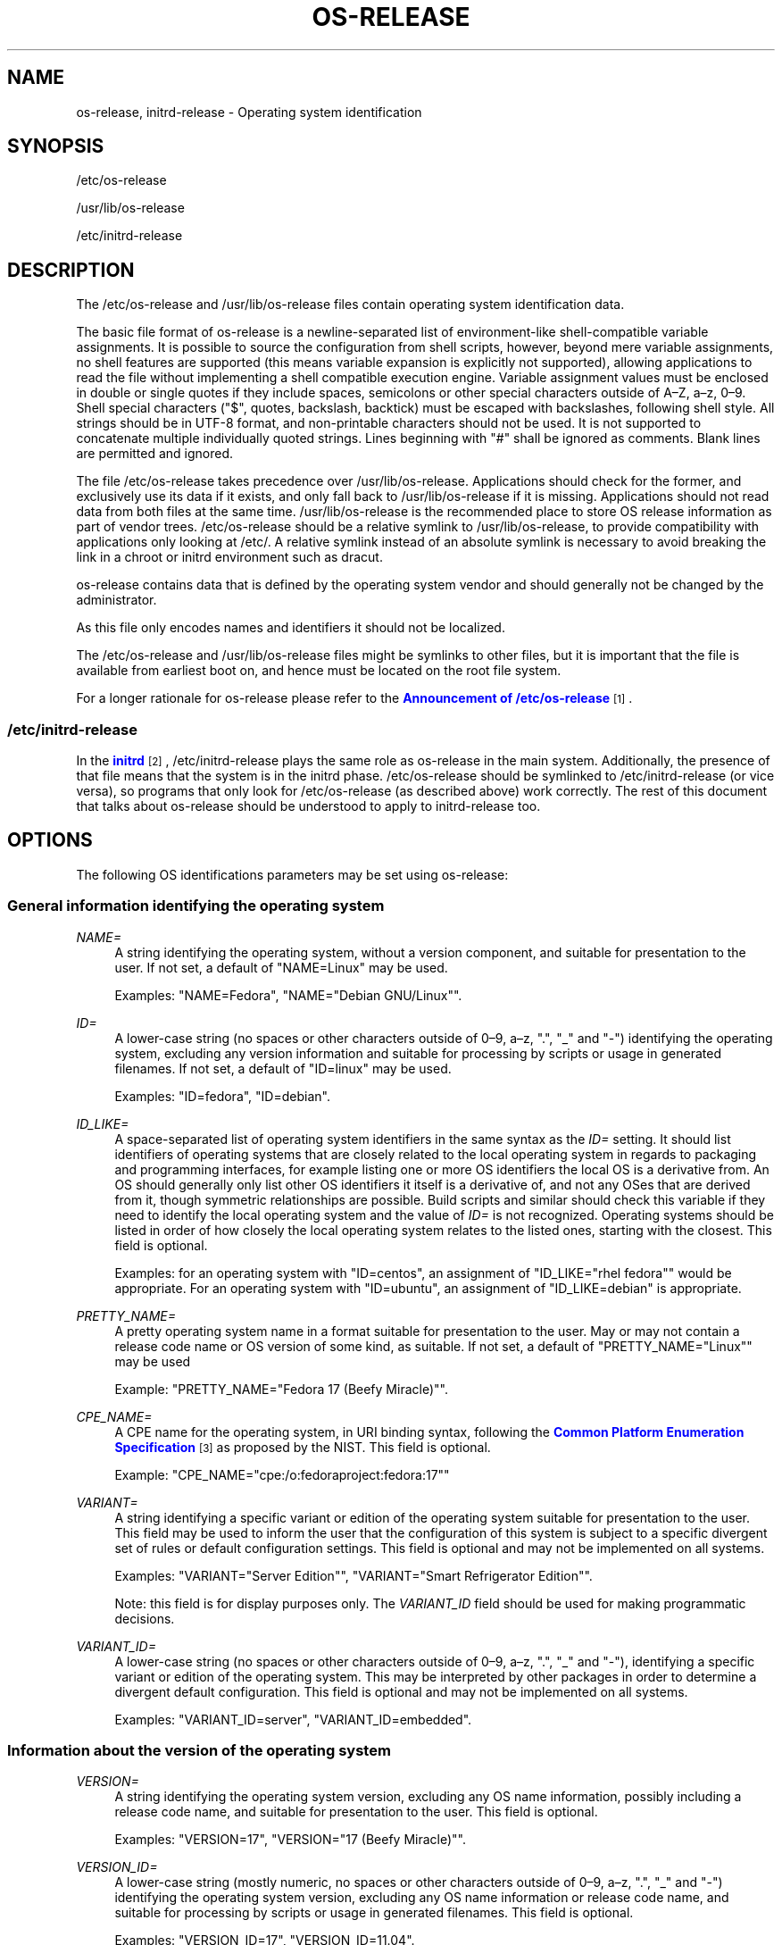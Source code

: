 '\" t
.TH "OS\-RELEASE" "5" "" "systemd 249" "os-release"
.\" -----------------------------------------------------------------
.\" * Define some portability stuff
.\" -----------------------------------------------------------------
.\" ~~~~~~~~~~~~~~~~~~~~~~~~~~~~~~~~~~~~~~~~~~~~~~~~~~~~~~~~~~~~~~~~~
.\" http://bugs.debian.org/507673
.\" http://lists.gnu.org/archive/html/groff/2009-02/msg00013.html
.\" ~~~~~~~~~~~~~~~~~~~~~~~~~~~~~~~~~~~~~~~~~~~~~~~~~~~~~~~~~~~~~~~~~
.ie \n(.g .ds Aq \(aq
.el       .ds Aq '
.\" -----------------------------------------------------------------
.\" * set default formatting
.\" -----------------------------------------------------------------
.\" disable hyphenation
.nh
.\" disable justification (adjust text to left margin only)
.ad l
.\" -----------------------------------------------------------------
.\" * MAIN CONTENT STARTS HERE *
.\" -----------------------------------------------------------------
.SH "NAME"
os-release, initrd-release \- Operating system identification
.SH "SYNOPSIS"
.PP
/etc/os\-release
.PP
/usr/lib/os\-release
.PP
/etc/initrd\-release
.SH "DESCRIPTION"
.PP
The
/etc/os\-release
and
/usr/lib/os\-release
files contain operating system identification data\&.
.PP
The basic file format of
os\-release
is a newline\-separated list of environment\-like shell\-compatible variable assignments\&. It is possible to source the configuration from shell scripts, however, beyond mere variable assignments, no shell features are supported (this means variable expansion is explicitly not supported), allowing applications to read the file without implementing a shell compatible execution engine\&. Variable assignment values must be enclosed in double or single quotes if they include spaces, semicolons or other special characters outside of A\(enZ, a\(enz, 0\(en9\&. Shell special characters ("$", quotes, backslash, backtick) must be escaped with backslashes, following shell style\&. All strings should be in UTF\-8 format, and non\-printable characters should not be used\&. It is not supported to concatenate multiple individually quoted strings\&. Lines beginning with "#" shall be ignored as comments\&. Blank lines are permitted and ignored\&.
.PP
The file
/etc/os\-release
takes precedence over
/usr/lib/os\-release\&. Applications should check for the former, and exclusively use its data if it exists, and only fall back to
/usr/lib/os\-release
if it is missing\&. Applications should not read data from both files at the same time\&.
/usr/lib/os\-release
is the recommended place to store OS release information as part of vendor trees\&.
/etc/os\-release
should be a relative symlink to
/usr/lib/os\-release, to provide compatibility with applications only looking at
/etc/\&. A relative symlink instead of an absolute symlink is necessary to avoid breaking the link in a chroot or initrd environment such as dracut\&.
.PP
os\-release
contains data that is defined by the operating system vendor and should generally not be changed by the administrator\&.
.PP
As this file only encodes names and identifiers it should not be localized\&.
.PP
The
/etc/os\-release
and
/usr/lib/os\-release
files might be symlinks to other files, but it is important that the file is available from earliest boot on, and hence must be located on the root file system\&.
.PP
For a longer rationale for
os\-release
please refer to the
\m[blue]\fBAnnouncement of /etc/os\-release\fR\m[]\&\s-2\u[1]\d\s+2\&.
.SS "/etc/initrd\-release"
.PP
In the
\m[blue]\fBinitrd\fR\m[]\&\s-2\u[2]\d\s+2,
/etc/initrd\-release
plays the same role as
os\-release
in the main system\&. Additionally, the presence of that file means that the system is in the initrd phase\&.
/etc/os\-release
should be symlinked to
/etc/initrd\-release
(or vice versa), so programs that only look for
/etc/os\-release
(as described above) work correctly\&. The rest of this document that talks about
os\-release
should be understood to apply to
initrd\-release
too\&.
.SH "OPTIONS"
.PP
The following OS identifications parameters may be set using
os\-release:
.SS "General information identifying the operating system"
.PP
\fINAME=\fR
.RS 4
A string identifying the operating system, without a version component, and suitable for presentation to the user\&. If not set, a default of
"NAME=Linux"
may be used\&.
.sp
Examples:
"NAME=Fedora",
"NAME="Debian GNU/Linux""\&.
.RE
.PP
\fIID=\fR
.RS 4
A lower\-case string (no spaces or other characters outside of 0\(en9, a\(enz, "\&.", "_" and "\-") identifying the operating system, excluding any version information and suitable for processing by scripts or usage in generated filenames\&. If not set, a default of
"ID=linux"
may be used\&.
.sp
Examples:
"ID=fedora",
"ID=debian"\&.
.RE
.PP
\fIID_LIKE=\fR
.RS 4
A space\-separated list of operating system identifiers in the same syntax as the
\fIID=\fR
setting\&. It should list identifiers of operating systems that are closely related to the local operating system in regards to packaging and programming interfaces, for example listing one or more OS identifiers the local OS is a derivative from\&. An OS should generally only list other OS identifiers it itself is a derivative of, and not any OSes that are derived from it, though symmetric relationships are possible\&. Build scripts and similar should check this variable if they need to identify the local operating system and the value of
\fIID=\fR
is not recognized\&. Operating systems should be listed in order of how closely the local operating system relates to the listed ones, starting with the closest\&. This field is optional\&.
.sp
Examples: for an operating system with
"ID=centos", an assignment of
"ID_LIKE="rhel fedora""
would be appropriate\&. For an operating system with
"ID=ubuntu", an assignment of
"ID_LIKE=debian"
is appropriate\&.
.RE
.PP
\fIPRETTY_NAME=\fR
.RS 4
A pretty operating system name in a format suitable for presentation to the user\&. May or may not contain a release code name or OS version of some kind, as suitable\&. If not set, a default of
"PRETTY_NAME="Linux""
may be used
.sp
Example:
"PRETTY_NAME="Fedora 17 (Beefy Miracle)""\&.
.RE
.PP
\fICPE_NAME=\fR
.RS 4
A CPE name for the operating system, in URI binding syntax, following the
\m[blue]\fBCommon Platform Enumeration Specification\fR\m[]\&\s-2\u[3]\d\s+2
as proposed by the NIST\&. This field is optional\&.
.sp
Example:
"CPE_NAME="cpe:/o:fedoraproject:fedora:17""
.RE
.PP
\fIVARIANT=\fR
.RS 4
A string identifying a specific variant or edition of the operating system suitable for presentation to the user\&. This field may be used to inform the user that the configuration of this system is subject to a specific divergent set of rules or default configuration settings\&. This field is optional and may not be implemented on all systems\&.
.sp
Examples:
"VARIANT="Server Edition"",
"VARIANT="Smart Refrigerator Edition""\&.
.sp
Note: this field is for display purposes only\&. The
\fIVARIANT_ID\fR
field should be used for making programmatic decisions\&.
.RE
.PP
\fIVARIANT_ID=\fR
.RS 4
A lower\-case string (no spaces or other characters outside of 0\(en9, a\(enz, "\&.", "_" and "\-"), identifying a specific variant or edition of the operating system\&. This may be interpreted by other packages in order to determine a divergent default configuration\&. This field is optional and may not be implemented on all systems\&.
.sp
Examples:
"VARIANT_ID=server",
"VARIANT_ID=embedded"\&.
.RE
.SS "Information about the version of the operating system"
.PP
\fIVERSION=\fR
.RS 4
A string identifying the operating system version, excluding any OS name information, possibly including a release code name, and suitable for presentation to the user\&. This field is optional\&.
.sp
Examples:
"VERSION=17",
"VERSION="17 (Beefy Miracle)""\&.
.RE
.PP
\fIVERSION_ID=\fR
.RS 4
A lower\-case string (mostly numeric, no spaces or other characters outside of 0\(en9, a\(enz, "\&.", "_" and "\-") identifying the operating system version, excluding any OS name information or release code name, and suitable for processing by scripts or usage in generated filenames\&. This field is optional\&.
.sp
Examples:
"VERSION_ID=17",
"VERSION_ID=11\&.04"\&.
.RE
.PP
\fIVERSION_CODENAME=\fR
.RS 4
A lower\-case string (no spaces or other characters outside of 0\(en9, a\(enz, "\&.", "_" and "\-") identifying the operating system release code name, excluding any OS name information or release version, and suitable for processing by scripts or usage in generated filenames\&. This field is optional and may not be implemented on all systems\&.
.sp
Examples:
"VERSION_CODENAME=buster",
"VERSION_CODENAME=xenial"\&.
.RE
.PP
\fIBUILD_ID=\fR
.RS 4
A string uniquely identifying the system image originally used as the installation base\&. In most cases,
\fIVERSION_ID\fR
or
\fIIMAGE_ID\fR+\fIIMAGE_VERSION\fR
are updated when the entire system image is replaced during an update\&.
\fIBUILD_ID\fR
may be used in distributions where the original installation image version is important:
\fIVERSION_ID\fR
would change during incremental system updates, but
\fIBUILD_ID\fR
would not\&. This field is optional\&.
.sp
Examples:
"BUILD_ID="2013\-03\-20\&.3"",
"BUILD_ID=201303203"\&.
.RE
.PP
\fIIMAGE_ID=\fR
.RS 4
A lower\-case string (no spaces or other characters outside of 0\(en9, a\(enz, "\&.", "_" and "\-"), identifying a specific image of the operating system\&. This is supposed to be used for environments where OS images are prepared, built, shipped and updated as comprehensive, consistent OS images\&. This field is optional and may not be implemented on all systems, in particularly not on those that are not managed via images but put together and updated from individual packages and on the local system\&.
.sp
Examples:
"IMAGE_ID=vendorx\-cashier\-system",
"IMAGE_ID=netbook\-image"\&.
.RE
.PP
\fIIMAGE_VERSION=\fR
.RS 4
A lower\-case string (mostly numeric, no spaces or other characters outside of 0\(en9, a\(enz, "\&.", "_" and "\-") identifying the OS image version\&. This is supposed to be used together with
\fIIMAGE_ID\fR
described above, to discern different versions of the same image\&.
.sp
Examples:
"IMAGE_VERSION=33",
"IMAGE_VERSION=47\&.1rc1"\&.
.RE
.PP
To summarize: if the image updates are built and shipped as comprehensive units,
\fIIMAGE_ID\fR+\fIIMAGE_VERSION\fR
is the best fit\&. Otherwise, if updates eventually completely replace previously installed contents, as in a typical binary distribution,
\fIVERSION_ID\fR
should be used to identify major releases of the operating system\&.
\fIBUILD_ID\fR
may be used instead or in addition to
\fIVERSION_ID\fR
when the original system image version is important\&.
.SS "Presentation information and links"
.PP
\fIHOME_URL=\fR, \fIDOCUMENTATION_URL=\fR, \fISUPPORT_URL=\fR, \fIBUG_REPORT_URL=\fR, \fIPRIVACY_POLICY_URL=\fR
.RS 4
Links to resources on the Internet related to the operating system\&.
\fIHOME_URL=\fR
should refer to the homepage of the operating system, or alternatively some homepage of the specific version of the operating system\&.
\fIDOCUMENTATION_URL=\fR
should refer to the main documentation page for this operating system\&.
\fISUPPORT_URL=\fR
should refer to the main support page for the operating system, if there is any\&. This is primarily intended for operating systems which vendors provide support for\&.
\fIBUG_REPORT_URL=\fR
should refer to the main bug reporting page for the operating system, if there is any\&. This is primarily intended for operating systems that rely on community QA\&.
\fIPRIVACY_POLICY_URL=\fR
should refer to the main privacy policy page for the operating system, if there is any\&. These settings are optional, and providing only some of these settings is common\&. These URLs are intended to be exposed in "About this system" UIs behind links with captions such as "About this Operating System", "Obtain Support", "Report a Bug", or "Privacy Policy"\&. The values should be in
\m[blue]\fBRFC3986 format\fR\m[]\&\s-2\u[4]\d\s+2, and should be
"http:"
or
"https:"
URLs, and possibly
"mailto:"
or
"tel:"\&. Only one URL shall be listed in each setting\&. If multiple resources need to be referenced, it is recommended to provide an online landing page linking all available resources\&.
.sp
Examples:
"HOME_URL="https://fedoraproject\&.org/"",
"BUG_REPORT_URL="https://bugzilla\&.redhat\&.com/""\&.
.RE
.PP
\fILOGO=\fR
.RS 4
A string, specifying the name of an icon as defined by
\m[blue]\fBfreedesktop\&.org Icon Theme Specification\fR\m[]\&\s-2\u[5]\d\s+2\&. This can be used by graphical applications to display an operating system\*(Aqs or distributor\*(Aqs logo\&. This field is optional and may not necessarily be implemented on all systems\&.
.sp
Examples:
"LOGO=fedora\-logo",
"LOGO=distributor\-logo\-opensuse"
.RE
.PP
\fIANSI_COLOR=\fR
.RS 4
A suggested presentation color when showing the OS name on the console\&. This should be specified as string suitable for inclusion in the ESC [ m ANSI/ECMA\-48 escape code for setting graphical rendition\&. This field is optional\&.
.sp
Examples:
"ANSI_COLOR="0;31""
for red,
"ANSI_COLOR="1;34""
for light blue, or
"ANSI_COLOR="0;38;2;60;110;180""
for Fedora blue\&.
.RE
.SS "Distribution\-level defaults and metadata"
.PP
\fIDEFAULT_HOSTNAME=\fR
.RS 4
A string specifying the hostname if
\fBhostname\fR(5)
is not present and no other configuration source specifies the hostname\&. Must be either a single DNS label (a string composed of 7\-bit ASCII lower\-case characters and no spaces or dots, limited to the format allowed for DNS domain name labels), or a sequence of such labels separated by single dots that forms a valid DNS FQDN\&. The hostname must be at most 64 characters, which is a Linux limitation (DNS allows longer names)\&.
.sp
See
\fBorg.freedesktop.hostname1\fR(5)
for a description of how
\fBsystemd-hostnamed.service\fR(8)
determines the fallback hostname\&.
.RE
.PP
\fISYSEXT_LEVEL=\fR
.RS 4
A lower\-case string (mostly numeric, no spaces or other characters outside of 0\(en9, a\(enz, "\&.", "_" and "\-") identifying the operating system extensions support level, to indicate which extension images are supported\&. See:
\fBsystemd-sysext\fR(8)) for more information\&.
.sp
Examples:
"SYSEXT_LEVEL=2",
"SYSEXT_LEVEL=15\&.14"\&.
.RE
.SS "Notes"
.PP
If you are using this file to determine the OS or a specific version of it, use the
\fIID\fR
and
\fIVERSION_ID\fR
fields, possibly with
\fIID_LIKE\fR
as fallback for
\fIID\fR\&. When looking for an OS identification string for presentation to the user use the
\fIPRETTY_NAME\fR
field\&.
.PP
Note that operating system vendors may choose not to provide version information, for example to accommodate for rolling releases\&. In this case,
\fIVERSION\fR
and
\fIVERSION_ID\fR
may be unset\&. Applications should not rely on these fields to be set\&.
.PP
Operating system vendors may extend the file format and introduce new fields\&. It is highly recommended to prefix new fields with an OS specific name in order to avoid name clashes\&. Applications reading this file must ignore unknown fields\&.
.PP
Example:
"DEBIAN_BTS="debbugs://bugs\&.debian\&.org/""\&.
.PP
Container and sandbox runtime managers may make the host\*(Aqs identification data available to applications by providing the host\*(Aqs
/etc/os\-release
(if available, otherwise
/usr/lib/os\-release
as a fallback) as
/run/host/os\-release\&.
.SH "EXAMPLES"
.PP
\fBExample\ \&1.\ \&os\-release file for Fedora Workstation\fR
.sp
.if n \{\
.RS 4
.\}
.nf
NAME=Fedora
VERSION="32 (Workstation Edition)"
ID=fedora
VERSION_ID=32
PRETTY_NAME="Fedora 32 (Workstation Edition)"
ANSI_COLOR="0;38;2;60;110;180"
LOGO=fedora\-logo\-icon
CPE_NAME="cpe:/o:fedoraproject:fedora:32"
HOME_URL="https://fedoraproject\&.org/"
DOCUMENTATION_URL="https://docs\&.fedoraproject\&.org/en\-US/fedora/f32/system\-administrators\-guide/"
SUPPORT_URL="https://fedoraproject\&.org/wiki/Communicating_and_getting_help"
BUG_REPORT_URL="https://bugzilla\&.redhat\&.com/"
REDHAT_BUGZILLA_PRODUCT="Fedora"
REDHAT_BUGZILLA_PRODUCT_VERSION=32
REDHAT_SUPPORT_PRODUCT="Fedora"
REDHAT_SUPPORT_PRODUCT_VERSION=32
PRIVACY_POLICY_URL="https://fedoraproject\&.org/wiki/Legal:PrivacyPolicy"
VARIANT="Workstation Edition"
VARIANT_ID=workstation
.fi
.if n \{\
.RE
.\}
.PP
\fBExample\ \&2.\ \&Reading os\-release in sh(1)\fR
.sp
.if n \{\
.RS 4
.\}
.nf
#!/bin/sh \-eu

test \-e /etc/os\-release && os_release=\*(Aq/etc/os\-release\*(Aq || os_release=\*(Aq/usr/lib/os\-release\*(Aq
\&. "${os_release}"

echo "Running on ${PRETTY_NAME:\-Linux}"

if [ "${ID:\-linux}" = "debian" ] || [ "${ID_LIKE#*debian*}" != "${ID_LIKE}" ]; then
    echo "Looks like Debian!"
fi
.fi
.if n \{\
.RE
.\}
.PP
\fBExample\ \&3.\ \&Reading os\-release in python(1)\fR
.sp
.if n \{\
.RS 4
.\}
.nf
#!/usr/bin/python

import ast
import re
import sys

def read_os_release():
    try:
        filename = \*(Aq/etc/os\-release\*(Aq
        f = open(filename)
    except FileNotFoundError:
        filename = \*(Aq/usr/lib/os\-release\*(Aq
        f = open(filename)

    for line_number, line in enumerate(f):
        line = line\&.rstrip()
        if not line or line\&.startswith(\*(Aq#\*(Aq):
            continue
        if m := re\&.match(r\*(Aq([A\-Z][A\-Z_0\-9]+)=(\&.*)\*(Aq, line):
            name, val = m\&.groups()
            if val and val[0] in \*(Aq"\e\*(Aq\*(Aq:
                val = ast\&.literal_eval(val)
            yield name, val
        else:
            print(f\*(Aq{filename}:{line_number + 1}: bad line {line!r}\*(Aq,
                  file=sys\&.stderr)

os_release = dict(read_os_release())

pretty_name = os_release\&.get(\*(AqPRETTY_NAME\*(Aq, \*(AqLinux\*(Aq)
print(f\*(AqRunning on {pretty_name}\*(Aq)

if \*(Aqdebian\*(Aq in [os_release\&.get(\*(AqID\*(Aq, \*(Aqlinux\*(Aq),
                *os_release\&.get(\*(AqID_LIKE\*(Aq, \*(Aq\*(Aq)\&.split()]:
    print(\*(AqLooks like Debian!\*(Aq)
.fi
.if n \{\
.RE
.\}
.SH "SEE ALSO"
.PP
\fBsystemd\fR(1),
\fBlsb_release\fR(1),
\fBhostname\fR(5),
\fBmachine-id\fR(5),
\fBmachine-info\fR(5)
.SH "NOTES"
.IP " 1." 4
Announcement of /etc/os-release
.RS 4
\%http://0pointer.de/blog/projects/os-release
.RE
.IP " 2." 4
initrd
.RS 4
\%https://www.kernel.org/doc/html/latest/admin-guide/initrd.html
.RE
.IP " 3." 4
Common Platform Enumeration Specification
.RS 4
\%http://scap.nist.gov/specifications/cpe/
.RE
.IP " 4." 4
RFC3986 format
.RS 4
\%https://tools.ietf.org/html/rfc3986
.RE
.IP " 5." 4
freedesktop.org Icon Theme Specification
.RS 4
\%http://standards.freedesktop.org/icon-theme-spec/latest
.RE

